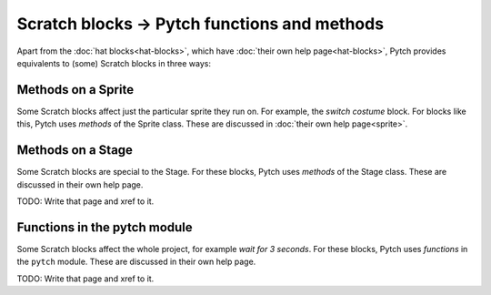 Scratch blocks → Pytch functions and methods
============================================

Apart from the :doc:`hat blocks<hat-blocks>`, which have :doc:`their
own help page<hat-blocks>`, Pytch provides equivalents to (some)
Scratch blocks in three ways:


Methods on a Sprite
-------------------

Some Scratch blocks affect just the particular sprite they run on.
For example, the *switch costume* block.  For blocks like this, Pytch
uses *methods* of the Sprite class.  These are discussed in
:doc:`their own help page<sprite>`.


Methods on a Stage
------------------

Some Scratch blocks are special to the Stage.  For these blocks, Pytch
uses *methods* of the Stage class.  These are discussed in their own
help page.

TODO: Write that page and xref to it.


Functions in the pytch module
-----------------------------

Some Scratch blocks affect the whole project, for example *wait for 3
seconds*.  For these blocks, Pytch uses *functions* in the ``pytch``
module.  These are discussed in their own help page.

TODO: Write that page and xref to it.
